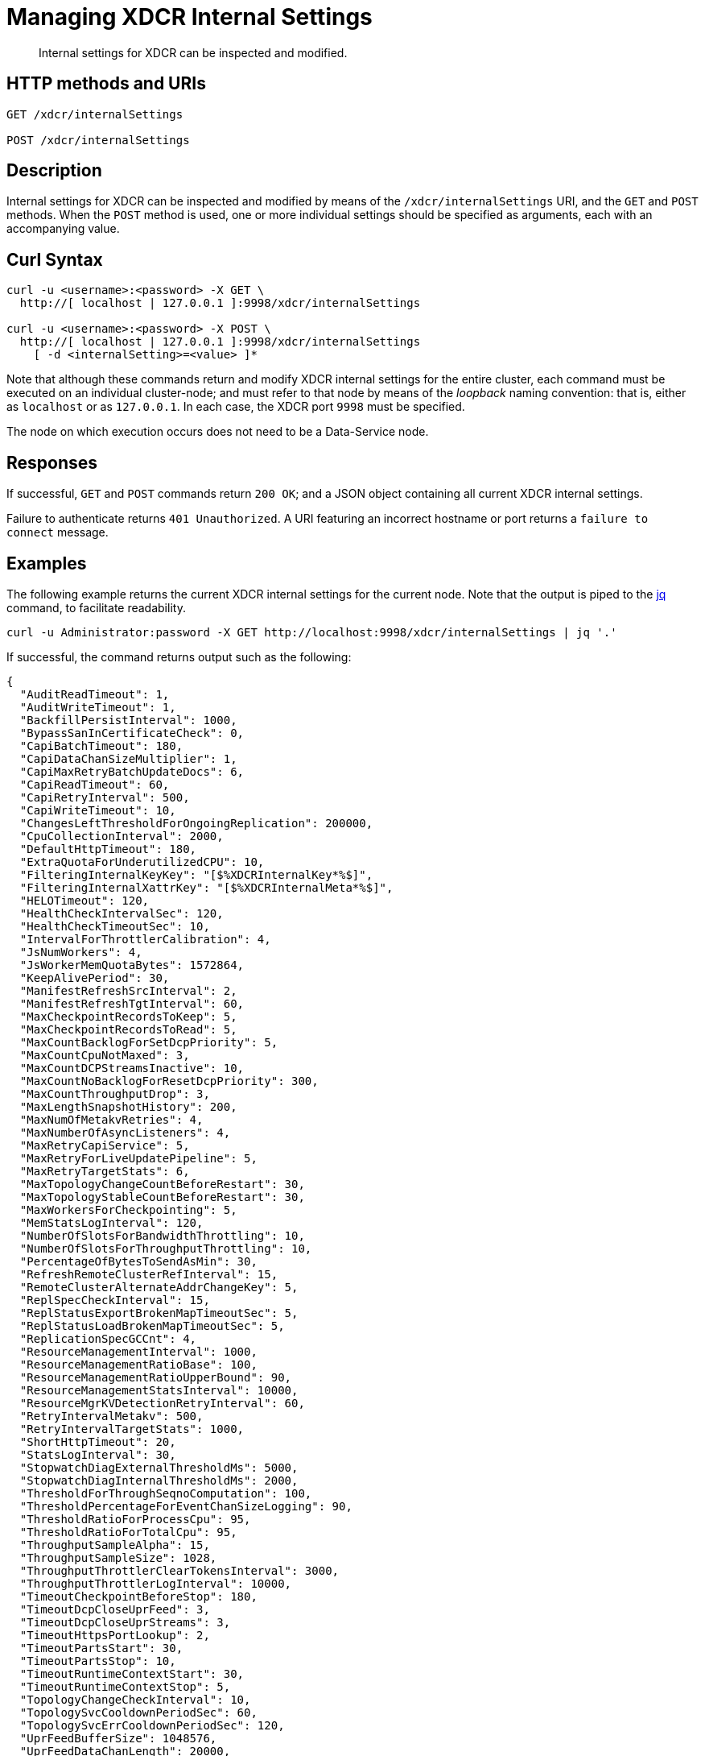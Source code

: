 = Managing XDCR Internal Settings
:description: Internal settings for XDCR can be inspected and modified.
:page-topic-type: reference

[abstract]
{description}

== HTTP methods and URIs

----
GET /xdcr/internalSettings

POST /xdcr/internalSettings
----

[#description]
== Description

Internal settings for XDCR can be inspected and modified by means of the `/xdcr/internalSettings` URI, and the `GET` and `POST` methods.
When the `POST` method is used, one or more individual settings should be specified as arguments, each with an accompanying value.

[#curl-syntax]
== Curl Syntax

----
curl -u <username>:<password> -X GET \
  http://[ localhost | 127.0.0.1 ]:9998/xdcr/internalSettings

curl -u <username>:<password> -X POST \
  http://[ localhost | 127.0.0.1 ]:9998/xdcr/internalSettings
    [ -d <internalSetting>=<value> ]*
----

Note that although these commands return and modify XDCR internal settings for the entire cluster, each command must be executed on an individual cluster-node; and must refer to that node by means of the _loopback_ naming convention: that is, either as `localhost` or as `127.0.0.1`.
In each case, the XDCR port `9998` must be specified.

The node on which execution occurs does not need to be a Data-Service node.

[#responses]
== Responses

If successful, `GET` and `POST` commands return `200 OK`; and a JSON object containing all current XDCR internal settings.

Failure to authenticate returns `401 Unauthorized`.
A URI featuring an incorrect hostname or port returns a `failure to connect` message.

[#example]
== Examples

The following example returns the current XDCR internal settings for the current node.
Note that the output is piped to the https://stedolan.github.io/jq/[jq^] command, to facilitate readability.

----
curl -u Administrator:password -X GET http://localhost:9998/xdcr/internalSettings | jq '.'
----

If successful, the command returns output such as the following:

----
{
  "AuditReadTimeout": 1,
  "AuditWriteTimeout": 1,
  "BackfillPersistInterval": 1000,
  "BypassSanInCertificateCheck": 0,
  "CapiBatchTimeout": 180,
  "CapiDataChanSizeMultiplier": 1,
  "CapiMaxRetryBatchUpdateDocs": 6,
  "CapiReadTimeout": 60,
  "CapiRetryInterval": 500,
  "CapiWriteTimeout": 10,
  "ChangesLeftThresholdForOngoingReplication": 200000,
  "CpuCollectionInterval": 2000,
  "DefaultHttpTimeout": 180,
  "ExtraQuotaForUnderutilizedCPU": 10,
  "FilteringInternalKeyKey": "[$%XDCRInternalKey*%$]",
  "FilteringInternalXattrKey": "[$%XDCRInternalMeta*%$]",
  "HELOTimeout": 120,
  "HealthCheckIntervalSec": 120,
  "HealthCheckTimeoutSec": 10,
  "IntervalForThrottlerCalibration": 4,
  "JsNumWorkers": 4,
  "JsWorkerMemQuotaBytes": 1572864,
  "KeepAlivePeriod": 30,
  "ManifestRefreshSrcInterval": 2,
  "ManifestRefreshTgtInterval": 60,
  "MaxCheckpointRecordsToKeep": 5,
  "MaxCheckpointRecordsToRead": 5,
  "MaxCountBacklogForSetDcpPriority": 5,
  "MaxCountCpuNotMaxed": 3,
  "MaxCountDCPStreamsInactive": 10,
  "MaxCountNoBacklogForResetDcpPriority": 300,
  "MaxCountThroughputDrop": 3,
  "MaxLengthSnapshotHistory": 200,
  "MaxNumOfMetakvRetries": 4,
  "MaxNumberOfAsyncListeners": 4,
  "MaxRetryCapiService": 5,
  "MaxRetryForLiveUpdatePipeline": 5,
  "MaxRetryTargetStats": 6,
  "MaxTopologyChangeCountBeforeRestart": 30,
  "MaxTopologyStableCountBeforeRestart": 30,
  "MaxWorkersForCheckpointing": 5,
  "MemStatsLogInterval": 120,
  "NumberOfSlotsForBandwidthThrottling": 10,
  "NumberOfSlotsForThroughputThrottling": 10,
  "PercentageOfBytesToSendAsMin": 30,
  "RefreshRemoteClusterRefInterval": 15,
  "RemoteClusterAlternateAddrChangeKey": 5,
  "ReplSpecCheckInterval": 15,
  "ReplStatusExportBrokenMapTimeoutSec": 5,
  "ReplStatusLoadBrokenMapTimeoutSec": 5,
  "ReplicationSpecGCCnt": 4,
  "ResourceManagementInterval": 1000,
  "ResourceManagementRatioBase": 100,
  "ResourceManagementRatioUpperBound": 90,
  "ResourceManagementStatsInterval": 10000,
  "ResourceMgrKVDetectionRetryInterval": 60,
  "RetryIntervalMetakv": 500,
  "RetryIntervalTargetStats": 1000,
  "ShortHttpTimeout": 20,
  "StatsLogInterval": 30,
  "StopwatchDiagExternalThresholdMs": 5000,
  "StopwatchDiagInternalThresholdMs": 2000,
  "ThresholdForThroughSeqnoComputation": 100,
  "ThresholdPercentageForEventChanSizeLogging": 90,
  "ThresholdRatioForProcessCpu": 95,
  "ThresholdRatioForTotalCpu": 95,
  "ThroughputSampleAlpha": 15,
  "ThroughputSampleSize": 1028,
  "ThroughputThrottlerClearTokensInterval": 3000,
  "ThroughputThrottlerLogInterval": 10000,
  "TimeoutCheckpointBeforeStop": 180,
  "TimeoutDcpCloseUprFeed": 3,
  "TimeoutDcpCloseUprStreams": 3,
  "TimeoutHttpsPortLookup": 2,
  "TimeoutPartsStart": 30,
  "TimeoutPartsStop": 10,
  "TimeoutRuntimeContextStart": 30,
  "TimeoutRuntimeContextStop": 5,
  "TopologyChangeCheckInterval": 10,
  "TopologySvcCooldownPeriodSec": 60,
  "TopologySvcErrCooldownPeriodSec": 120,
  "UprFeedBufferSize": 1048576,
  "UprFeedDataChanLength": 20000,
  "WaitTimeBetweenMetadataChangeListeners": 500,
  "WaitTimeForLiveUpdatePipeline": 2000,
  "XmemBackoffTimeNewConn": 1000,
  "XmemBackoffWaitTime": 10,
  "XmemDefaultRespTimeout": 1000,
  "XmemMaxBackoffFactor": 10,
  "XmemMaxBatchSize": 50,
  "XmemMaxDataChanSize": 10485760,
  "XmemMaxIdleCount": 60,
  "XmemMaxIdleCountLowerBound": 10,
  "XmemMaxIdleCountUpperBound": 120,
  "XmemMaxReadDownTime": 60,
  "XmemMaxRetry": 5,
  "XmemMaxRetryInterval": 300,
  "XmemMaxRetryIntervalMutationLocked": 30,
  "XmemMaxRetryMutationLocked": 20,
  "XmemMaxRetryNewConn": 10,
  "XmemReadTimeout": 120,
  "XmemSelfMonitorInterval": 6,
  "XmemWriteTimeout": 120
}
----

To modify a value (for example, that of `HealthCheckIntervalSec`), enter a command such as the following.
Note that the output of the command is piped both to https://stedolan.github.io/jq/[jq^] and to the standard utility `grep`, to delimit the output.

----
curl -u Administrator:password -X POST http://localhost:9998/xdcr/internalSettings -d HealthCheckIntervalSec=190 | jq '.' | grep 'Health'
----

If execution is successful, output such as the following is displayed:

----
"HealthCheckIntervalSec": 190,
"HealthCheckTimeoutSec": 10,
----

This confirms that the value of `HealthCheckIntervalSec` has been successfully changed.

[#see-also]
== See Also

The REST call for creating a replication and specifying parameters is described in xref:rest-api:rest-xdcr-create-replication.adoc[Creating XDCR Replications].
An overview of XDCR is provided in xref:learn:clusters-and-availability/xdcr-overview[XDCR Overview].
Additional, _advanced_ settings that can be configured by means of the REST API are provided at xref:rest-api:rest-xdcr-adv-settings.adoc[Managing XDCR Advanced Settings].
